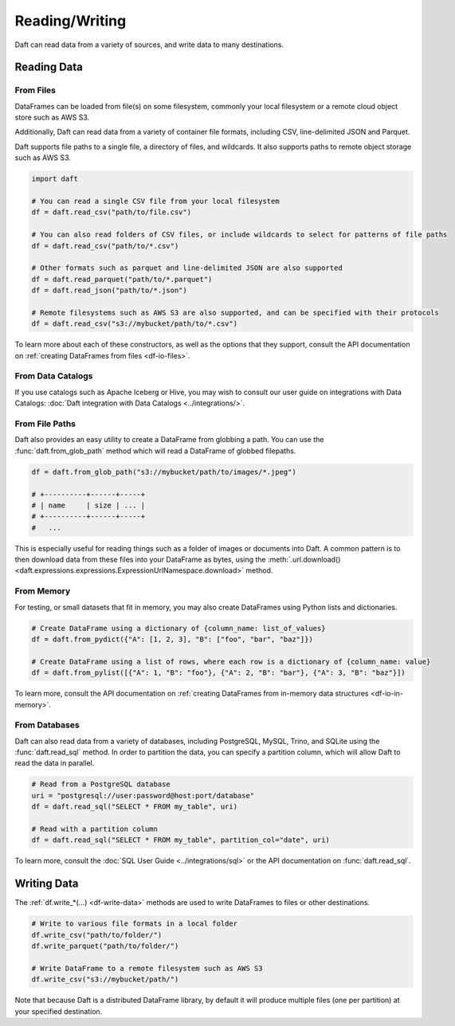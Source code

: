 Reading/Writing
===============

Daft can read data from a variety of sources, and write data to many destinations.

Reading Data
------------

From Files
^^^^^^^^^^

DataFrames can be loaded from file(s) on some filesystem, commonly your local filesystem or a remote cloud object store such as AWS S3.

Additionally, Daft can read data from a variety of container file formats, including CSV, line-delimited JSON and Parquet.

Daft supports file paths to a single file, a directory of files, and wildcards. It also supports paths to remote object storage such as AWS S3.

.. code:: python

    import daft

    # You can read a single CSV file from your local filesystem
    df = daft.read_csv("path/to/file.csv")

    # You can also read folders of CSV files, or include wildcards to select for patterns of file paths
    df = daft.read_csv("path/to/*.csv")

    # Other formats such as parquet and line-delimited JSON are also supported
    df = daft.read_parquet("path/to/*.parquet")
    df = daft.read_json("path/to/*.json")

    # Remote filesystems such as AWS S3 are also supported, and can be specified with their protocols
    df = daft.read_csv("s3://mybucket/path/to/*.csv")

To learn more about each of these constructors, as well as the options that they support, consult the API documentation on :ref:`creating DataFrames from files <df-io-files>`.

From Data Catalogs
^^^^^^^^^^^^^^^^^^

If you use catalogs such as Apache Iceberg or Hive, you may wish to consult our user guide on integrations with Data Catalogs: :doc:`Daft integration with Data Catalogs <../integrations/>`.

From File Paths
^^^^^^^^^^^^^^^

Daft also provides an easy utility to create a DataFrame from globbing a path. You can use the :func:`daft.from_glob_path` method which will read a DataFrame of globbed filepaths.

.. code:: python

    df = daft.from_glob_path("s3://mybucket/path/to/images/*.jpeg")

    # +----------+------+-----+
    # | name     | size | ... |
    # +----------+------+-----+
    #   ...


This is especially useful for reading things such as a folder of images or documents into Daft. A common pattern is to then download data from these files into your DataFrame as bytes, using the :meth:`.url.download() <daft.expressions.expressions.ExpressionUrlNamespace.download>` method.


From Memory
^^^^^^^^^^^

For testing, or small datasets that fit in memory, you may also create DataFrames using Python lists and dictionaries.

.. code:: python

    # Create DataFrame using a dictionary of {column_name: list_of_values}
    df = daft.from_pydict({"A": [1, 2, 3], "B": ["foo", "bar", "baz"]})

    # Create DataFrame using a list of rows, where each row is a dictionary of {column_name: value}
    df = daft.from_pylist([{"A": 1, "B": "foo"}, {"A": 2, "B": "bar"}, {"A": 3, "B": "baz"}])

To learn more, consult the API documentation on :ref:`creating DataFrames from in-memory data structures <df-io-in-memory>`.

From Databases
^^^^^^^^^^^^^^

Daft can also read data from a variety of databases, including PostgreSQL, MySQL, Trino, and SQLite using the :func:`daft.read_sql` method.
In order to partition the data, you can specify a partition column, which will allow Daft to read the data in parallel.

.. code:: python

    # Read from a PostgreSQL database
    uri = "postgresql://user:password@host:port/database"
    df = daft.read_sql("SELECT * FROM my_table", uri)

    # Read with a partition column
    df = daft.read_sql("SELECT * FROM my_table", partition_col="date", uri)

To learn more, consult the :doc:`SQL User Guide <../integrations/sql>` or the API documentation on :func:`daft.read_sql`.


Writing Data
------------

The :ref:`df.write_*(...) <df-write-data>` methods are used to write DataFrames to files or other destinations.

.. code:: python

    # Write to various file formats in a local folder
    df.write_csv("path/to/folder/")
    df.write_parquet("path/to/folder/")

    # Write DataFrame to a remote filesystem such as AWS S3
    df.write_csv("s3://mybucket/path/")

Note that because Daft is a distributed DataFrame library, by default it will produce multiple files (one per partition) at your specified destination.
